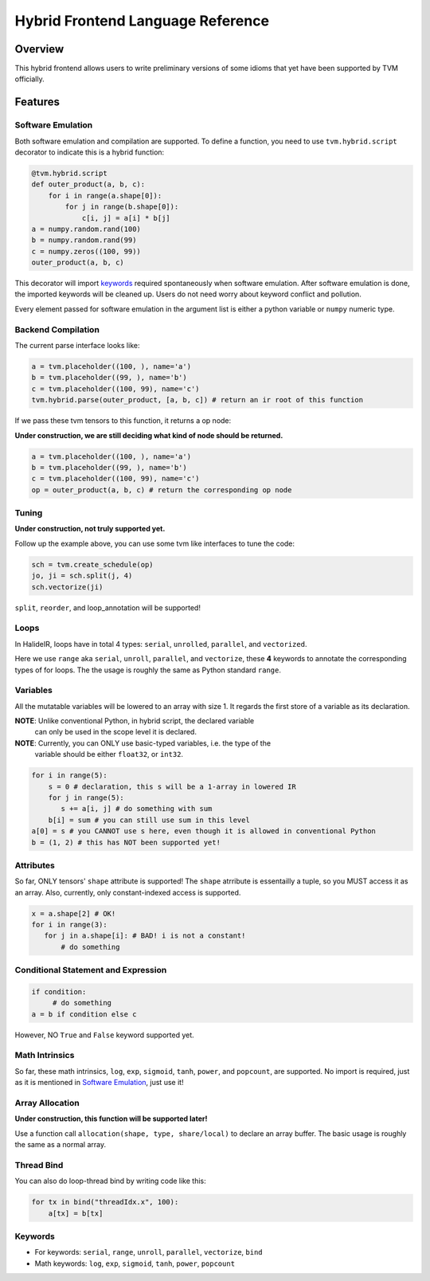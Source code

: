 Hybrid Frontend Language Reference
----------------------------------

Overview
========

This hybrid frontend allows users to write preliminary versions of some idioms that yet have
been supported by TVM officially.

Features
========

Software Emulation
~~~~~~~~~~~~~~~~~~

Both software emulation and compilation are supported. To define a function,
you need to use ``tvm.hybrid.script`` decorator to indicate this is a hybrid function:

.. code-block:: python

    @tvm.hybrid.script
    def outer_product(a, b, c):
        for i in range(a.shape[0]):
            for j in range(b.shape[0]):
                c[i, j] = a[i] * b[j]
    a = numpy.random.rand(100)
    b = numpy.random.rand(99)
    c = numpy.zeros((100, 99))
    outer_product(a, b, c)

This decorator will import `keywords <Keywords>`_ required spontaneously when software emulation.
After software emulation is done, the imported keywords will be cleaned up. Users do not need
worry about keyword conflict and pollution.

Every element passed for software emulation in the argument list is either a python variable
or ``numpy`` numeric type.

Backend Compilation
~~~~~~~~~~~~~~~~~~~

The current parse interface looks like:

.. code-block:: python

   a = tvm.placeholder((100, ), name='a')
   b = tvm.placeholder((99, ), name='b')
   c = tvm.placeholder((100, 99), name='c')
   tvm.hybrid.parse(outer_product, [a, b, c]) # return an ir root of this function

If we pass these tvm tensors to this function, it returns a op node:

**Under construction, we are still deciding what kind of node should be returned.**

.. code-block:: python

   a = tvm.placeholder((100, ), name='a')
   b = tvm.placeholder((99, ), name='b')
   c = tvm.placeholder((100, 99), name='c')
   op = outer_product(a, b, c) # return the corresponding op node

Tuning
~~~~~~

**Under construction, not truly supported yet.**

Follow up the example above, you can use some tvm like interfaces to tune the code: 

.. code-block:: python

   sch = tvm.create_schedule(op)
   jo, ji = sch.split(j, 4)
   sch.vectorize(ji)

``split``, ``reorder``, and loop_annotation will be supported!

Loops
~~~~~

In HalideIR, loops have in total 4 types: ``serial``, ``unrolled``, ``parallel``, and ``vectorized``.

Here we use ``range`` aka ``serial``, ``unroll``, ``parallel``, and ``vectorize``,
these **4** keywords to annotate the corresponding types of for loops.
The the usage is roughly the same as Python standard ``range``.

Variables
~~~~~~~~~

All the mutatable variables will be lowered to an array with size 1.
It regards the first store of a variable as its declaration.

**NOTE**: Unlike conventional Python, in hybrid script, the declared variable
          can only be used in the scope level it is declared.

**NOTE**: Currently, you can ONLY use basic-typed variables, i.e. the type of the
          variable should be either ``float32``, or ``int32``.

.. code-block:: python

   for i in range(5):
       s = 0 # declaration, this s will be a 1-array in lowered IR
       for j in range(5):
     	  s += a[i, j] # do something with sum
       b[i] = sum # you can still use sum in this level
   a[0] = s # you CANNOT use s here, even though it is allowed in conventional Python
   b = (1, 2) # this has NOT been supported yet!


Attributes
~~~~~~~~~~

So far, ONLY tensors' ``shape`` attribute is supported! The ``shape`` atrribute is essentailly a
tuple, so you MUST access it as an array. Also, currently, only constant-indexed access is supported.

.. code-block:: python

   x = a.shape[2] # OK!
   for i in range(3):
      for j in a.shape[i]: # BAD! i is not a constant!
          # do something


Conditional Statement and Expression
~~~~~~~~~~~~~~~~~~~~~~~~~~~~~~~~~~~~

.. code-block:: python

   if condition:
        # do something
   a = b if condition else c

However, NO ``True`` and ``False`` keyword supported yet.


Math Intrinsics
~~~~~~~~~~~~~~~

So far, these math intrinsics, ``log``, ``exp``, ``sigmoid``,
``tanh``, ``power``, and ``popcount``, are supported.
No import is required, just as it is mentioned in `Software Emulation`_, just use it!

Array Allocation
~~~~~~~~~~~~~~~~

**Under construction, this function will be supported later!**

Use a function call ``allocation(shape, type, share/local)`` to declare an array buffer.
The basic usage is roughly the same as a normal array.


Thread Bind
~~~~~~~~~~~


You can also do loop-thread bind by writing code like this:

.. code-block:: python

   for tx in bind("threadIdx.x", 100):
       a[tx] = b[tx]


Keywords
~~~~~~~~
- For keywords: ``serial``, ``range``, ``unroll``, ``parallel``, ``vectorize``, ``bind``
- Math keywords: ``log``, ``exp``, ``sigmoid``, ``tanh``, ``power``, ``popcount``
